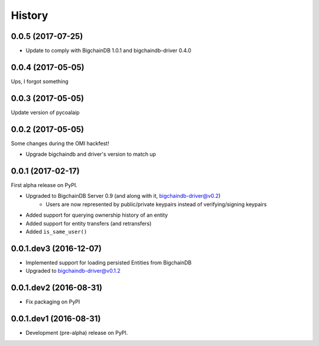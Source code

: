 =======
History
=======

0.0.5 (2017-07-25)
------------------

* Update to comply with BigchainDB 1.0.1 and bigchaindb-driver 0.4.0


0.0.4 (2017-05-05)
------------------

Ups, I forgot something


0.0.3 (2017-05-05)
------------------

Update version of pycoalaip


0.0.2 (2017-05-05)
------------------

Some changes during the OMI hackfest!

* Upgrade bigchaindb and driver's version to match up


0.0.1 (2017-02-17)
------------------

First alpha release on PyPI.

* Upgraded to BigchainDB Server 0.9 (and along with it, bigchaindb-driver@v0.2)
    * Users are now represented by public/private keypairs instead of
      verifying/signing keypairs
* Added support for querying ownership history of an entity
* Added support for entity transfers (and retransfers)
* Added ``is_same_user()``

0.0.1.dev3 (2016-12-07)
-----------------------

* Implemented support for loading persisted Entities from BigchainDB
* Upgraded to bigchaindb-driver@v0.1.2

0.0.1.dev2 (2016-08-31)
-----------------------

* Fix packaging on PyPI

0.0.1.dev1 (2016-08-31)
-----------------------

* Development (pre-alpha) release on PyPI.
